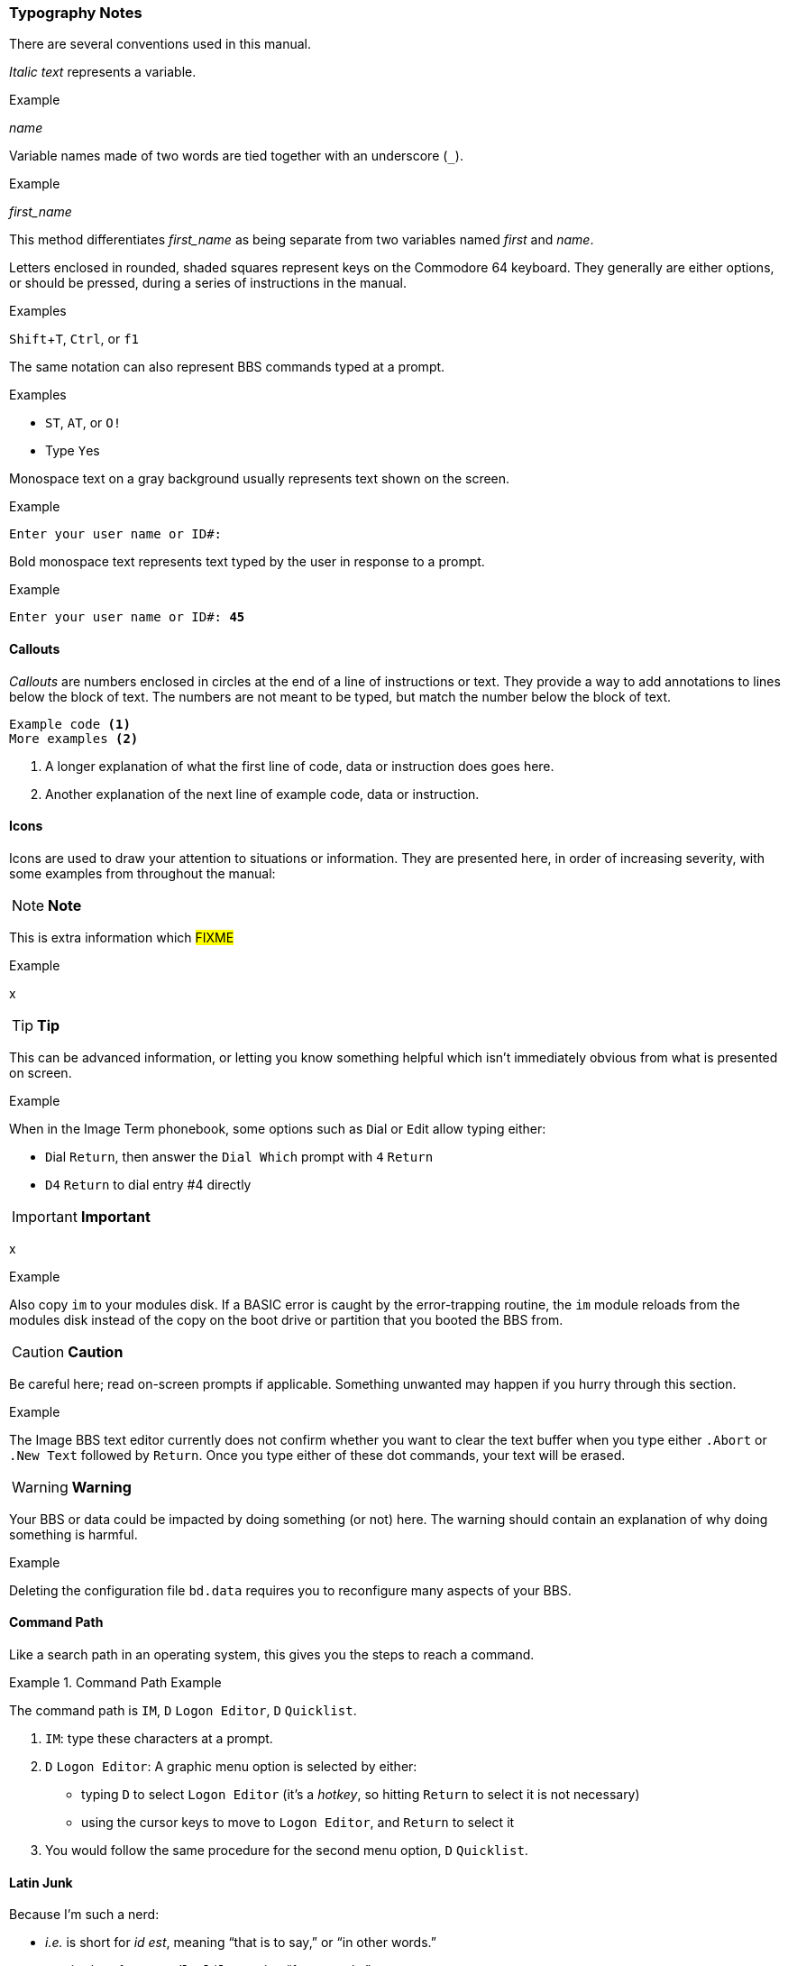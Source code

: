 :experimental: // enable kbd:[] macro

=== Typography Notes

There are several conventions used in this manual.

_Italic text_ represents a variable.

.Example
_name_

Variable names made of two words are tied together with an underscore (`_`).

.Example
_first_name_

This method differentiates _first_name_ as being separate from two variables named _first_ and _name_.

// *Bold text* represents #FIXME#.

Letters enclosed in rounded, shaded squares represent keys on the Commodore 64 keyboard.
They generally are either options, or should be pressed, during a series of instructions in the manual.

.Examples
kbd:[Shift+T], kbd:[Ctrl], or kbd:[f1]
 
The same notation can also represent BBS commands typed at a prompt.

.Examples
* kbd:[ST], kbd:[AT], or kbd:[O!]
* Type kbd:[Y]es

Monospace text on a gray background usually represents text shown on the screen.

.Example
`Enter your user name or ID#:`

Bold monospace text represents text typed by the user in response to a prompt.

.Example
`Enter your user name or ID#: **45**`

==== Callouts

_Callouts_ are numbers enclosed in circles at the end of a line of instructions or text.
They provide a way to add annotations to lines below the block of text.
The numbers are not meant to be typed, but match the number below the block of text.

----

Example code <1>
More examples <2>

----
<1> A longer explanation of what the first line of code, data  or instruction does goes here.

<2> Another explanation of the next line of example code, data or instruction.

==== Icons

Icons are used to draw your attention to situations or information.
They are presented here, in order of increasing severity, with some examples from throughout the manual:

====
NOTE: **Note**

This is extra information which #FIXME#

.Example
x
====

====
TIP: **Tip**

This can be advanced information, or letting you know something helpful which isn't immediately obvious from what is presented on screen.

.Example
When in the Image Term phonebook, some options such as kbd:[D]ial or kbd:[E]dit allow typing either:

* kbd:[D]ial kbd:[Return], then answer the `Dial Which` prompt with kbd:[4] kbd:[Return]

* kbd:[D4] kbd:[Return] to dial entry #4 directly
====

====
IMPORTANT: **Important**

x

.Example
Also copy `im` to your modules disk.
If a BASIC error is caught by the error-trapping routine, the `im` module reloads from the modules disk instead of the copy on the boot drive or partition that you booted the BBS from.
====

====
CAUTION: **Caution**

Be careful here; read on-screen prompts if applicable.
Something unwanted may happen if you hurry through this section.

.Example
The Image BBS text editor currently does not confirm whether you want to clear the text buffer when you type either kbd:[.A]`bort` or kbd:[.N]`ew Text` followed by kbd:[Return].
Once you type either of these dot commands, your text will be erased.
====

====
WARNING: **Warning**

Your BBS or data could be impacted by doing something (or not) here.
The warning should contain an explanation of why doing something is harmful.

.Example
Deleting the configuration file `bd.data` requires you to reconfigure many aspects of your BBS.
====

==== Command Path

Like a search path in an operating system, this gives you the steps to reach a command.

.Command Path Example
====
The command path is kbd:[IM], kbd:[D] `Logon Editor`, kbd:[D] `Quicklist`.
====

// this looks like a good include for the IM section:

. kbd:[IM]: type these characters at a prompt.
. kbd:[D] `Logon Editor`: A graphic menu option is selected by either:
* typing kbd:[D] to select `Logon Editor` (it's a _hotkey_, so hitting kbd:[Return] to select it is not necessary)
* using the cursor keys to move to `Logon Editor`, and kbd:[Return] to select it
. You would follow the same procedure for the second menu option, kbd:[D] `Quicklist`.

==== Latin Junk

Because I'm such a nerd:

* _i.e._ is short for _id est_, meaning "`that is to say,`" or "`in other words.`"

* _e.g._ is short for _exemplī grātiā_, meaning "`for example.`"
